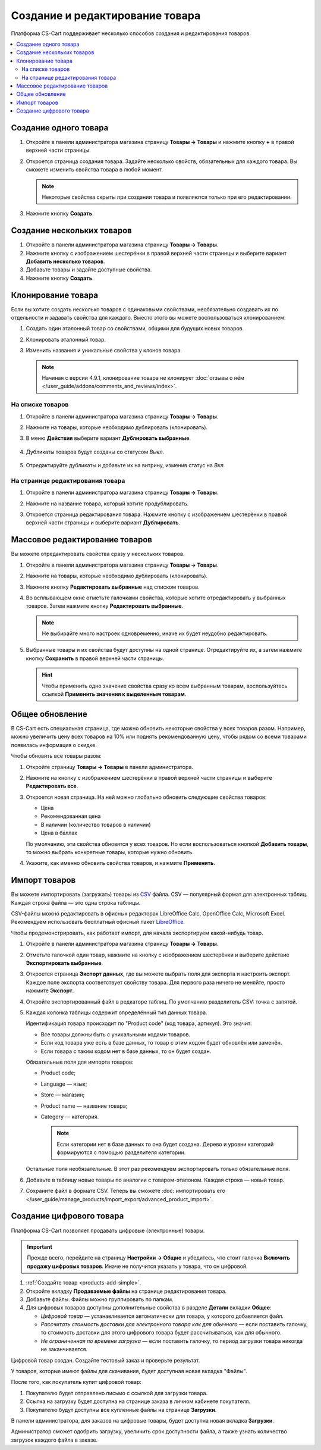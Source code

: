 ********************************
Создание и редактирование товара
********************************

Платформа CS-Cart поддерживает несколько способов создания и редактирования товаров.

.. contents::
    :local: 
    :depth: 2

.. _products-add-simple:

======================
Cоздание одного товара
======================

#. Откройте в панели администратора магазина страницу **Товары → Товары** и нажмите кнопку **+** в правой верхней части страницы.

   .. fancybox:: img/catalog_29.png
       :alt: Кнопка "Плюс" добавляет новый товар.

#. Откроется страница создания товара. Задайте несколько свойств, обязательных для каждого товара. Вы сможете изменить свойства товара в любой момент.

   .. note::

       Некоторые свойства скрыты при создании товара и появляются только при его редактировании.

#. Нажмите кнопку **Создать**.

   .. fancybox:: img/catalog_30.png
        :alt: Страница создания товара в CS-Cart.

.. _products-add-group:

===========================
Создание нескольких товаров
===========================

#. Откройте в панели администратора магазина страницу **Товары → Товары**.

#. Нажмите кнопку с изображением шестерёнки в правой верхней части страницы и выберите вариант **Добавить несколько товаров**.

   .. fancybox:: img/catalog_31.png
       :alt: Нажмите на "шестерёнку" и выберите действие "Добавить несколько товаров".

#. Добавьте товары и задайте доступные свойства.

   .. fancybox:: img/catalog_32.png
       :alt: Задайте обязательные свойства товаров.

#. Нажмите кнопку **Создать**.

===================
Клонирование товара
===================

Если вы хотите создать несколько товаров с одинаковыми свойствами, необязательно создавать их по отдельности и задавать свойства для каждого. Вместо этого вы можете воспользоваться клонированием:

#. Создать один эталонный товар со свойствами, общими для будущих новых товаров.

#. Клонировать эталонный товар.

#. Изменить названия и уникальные свойства у клонов товара.

   .. note::

       Начиная с версии 4.9.1, клонирование товара не клонирует :doc:`отзывы о нём </user_guide/addons/comments_and_reviews/index>`.

-----------------
На списке товаров
-----------------

#. Откройте в панели администратора магазина страницу **Товары → Товары**.

#. Нажмите на товары, которые необходимо дублировать (клонировать).

#. В меню **Действия** выберите вариант **Дублировать выбранные**.

    .. fancybox:: img/catalog_33.png
        :alt: Создание дубликата товара в CS-Cart.

#. Дубликаты товаров будут созданы со статусом *Выкл.*

    .. fancybox:: img/catalog_34.png
        :alt: Клонирование товаров в CS-Cart.

#. Отредактируйте дубликаты и добавьте их на витрину, изменив статус на *Вкл.*

---------------------------------
На странице редактирования товара
---------------------------------

#. Откройте в панели администратора магазина страницу **Товары → Товары**.

#. Нажмите на название товара, который хотите продублировать.

#. Откроется страница редактирования товара. Нажмите кнопку с изображением шестерёнки в правой верхней части страницы и выберите вариант **Дублировать**.

    .. fancybox:: img/catalog_35.png
        :alt: Клонирование товара на странице редактирования.

.. _products-bulk-editing:

===============================
Массовое редактирование товаров
===============================

Вы можете отредактировать свойства сразу у нескольких товаров.

#. Откройте в панели администратора магазина страницу **Товары → Товары**.

#. Нажмите на товары, которые необходимо дублировать (клонировать).

#. Нажмите кнопку **Редактировать выбранные** над списком товаров.

   .. fancybox:: img/catalog_75.png
       :alt:  Кнопка "Редактировать выбранное" позволяет редактировать определённые свойства сразу у нескольких товаров.

#. Во всплывающем окне отметьте галочками свойства, которые хотите отредактировать у выбранных товаров. Затем нажмите кнопку **Редактировать выбранные**.

   .. note:: 

       Не выбирайте много настроек одновременно, иначе их будет неудобно редактировать.

   .. fancybox:: img/catalog_76.png
       :alt: Отметьте галочками те свойства товаров, которые хотите отредактировать.

#. Выбранные товары и их свойства будут доступны на одной странице. Отредактируйте их, а затем нажмите кнопку **Сохранить** в правой верхней части страницы.

   .. hint::

       Чтобы применить одно значение свойства сразу ко всем выбранным товарам, воспользуйтесь ссылкой **Применить значения к выделенным товарам**.

   .. fancybox:: img/catalog_77.png
       :alt: Все указанные свойства выбраных товаров появятся на одной странице.

.. _products-global-update:

================
Общее обновление
================

В CS-Cart есть специальная страница, где можно обновить некоторые свойства у всех товаров разом. Например, можно увеличить цену всех товаров на 10% или поднять рекомендованную цену, чтобы рядом со всеми товарами появилась информация о скидке.

Чтобы обновить все товары разом: 

#. Откройте страницу **Товары → Товары** в панели администратора.

#. Нажмите на кнопку с изображением шестерёнки в правой верхней части страницы и выберите **Редактировать все**.

   .. fancybox:: img/catalog_27.png
       :alt: Товары

#. Откроется новая страница. На ней можно глобально обновить следующие свойства товаров:

   * Цена

   * Рекомендованная цена

   * В наличии (количество товаров в наличии)

   * Цена в баллах

   По умолчанию, эти свойства обновятся у всех товаров. Но если воспользоваться кнопкой **Добавить товары**, то можно выбрать конкретные товары, которые нужно обновить.

#. Укажите, как именно обновить свойства товаров, и нажмите **Применить**.

   .. fancybox:: img/catalog_28.png
       :alt: Страница "Редактировать все" позволяет обновить цены и количество товаров на складе разом для всех товаров, или только для некоторых.

.. _products-csv-import:

==============
Импорт товаров
==============

Вы можете импортировать (загружать) товары из `CSV <http://ru.wikipedia.org/wiki/CSV>`_  файла. CSV — популярный формат для электронных таблиц. Каждая строка файла — это одна строка таблицы.

CSV-файлы можно редактировать в офисных редакторах LibreOffice Calc, OpenOffice Calc, Microsoft Excel. Рекомендуем использовать бесплатный офисный пакет `LibreOffice <http://ru.libreoffice.org/>`_.

Чтобы продемонстрировать, как работает импорт, для начала экспортируем какой-нибудь товар.
    
#. Откройте в панели администратора магазина страницу **Товары → Товары**.

#. Отметьте галочкой один товар, нажмите на кнопку с изображением шестерёнки и выберите действие **Экспортировать выбранные**.

   .. fancybox:: img/catalog_36.png
       :alt: В CS-Cart можно экспортировать все товары или только определённые выбранные товары.

#. Откроется страница **Экспорт данных**, где вы можете выбрать поля для экспорта и настроить экспорт. Каждое поле экспорта соответствует свойству товара. Для первого раза ничего не меняйте, просто нажмите **Экспорт**.

   .. fancybox:: img/catalog_37.png
       :alt: Выбор экспортируемых настроек товаров.

#. Откройте экспортированный файл в редкаторе таблиц. По умолчанию разделитель CSV: точка с запятой.

   .. fancybox:: img/catalog_39.png
       :alt: Экспрортированный CSV-файл в редкаторе таблиц.

#. Каждая колонка таблицы содержит определённый тип данных товара.

   Идентификация товара происходит по "Product code" (код товара, артикул). Это значит:
    
   * Все товары должны быть с уникальными кодами товаров.

   * Если код товара уже есть в базе данных, то товар с этим кодом будет обновлён или заменён.

   * Если товара с таким кодом нет в базе данных, то он будет создан.

   Обязательные поля для импорта товаров:

   * Product code;

   * Language — язык;

   * Store — магазин;

   * Product name — название товара;

   * Category — категория.

     .. note::

         Если категории нет в базе данных то она будет создана. Дерево и уровни категорий формируются с помощью разделителя категории.

   Остальные поля необязательные. В этот раз рекомендуем экспортировать только обязательные поля.

#. Добавьте в таблицу новые товары по аналогии с товаром-эталоном. Каждая строка — новый товар.

   .. fancybox:: img/catalog_40.png
       :alt: Новые товары в файле CSV.

#. Сохраните файл в формате CSV. Теперь вы сможете :doc:`импортировать его </user_guide/manage_products/import_export/advanced_product_import>`.

.. _products-add-digital:

=========================
Создание цифрового товара
=========================

Платформа CS-Cart позволяет продавать цифровые (электронные) товары.

.. important::

    Прежде всего, перейдите на страницу **Настройки → Общие** и убедитесь, что стоит галочка **Включить продажу цифровых товаров**. Иначе не получится указать у товара, что он цифровой.

#. :ref:`Создайте товар <products-add-simple>`.

#. Откройте вкладку **Продаваемые файлы** на странице редактирования товара.

   .. fancybox:: img/catalog_66.png
       :alt: Во вкладке "Продаваемые файлы" находятся файлы цифровых товаров.

#. Добавьте файлы. Файлы можно группировать по папкам.

   .. fancybox:: img/catalog_67.png
       :alt: Добавление нового скачиваемого файла для товара.      

#. Для цифровых товаров доступны дополнительные свойства в разделе **Детали** вкладки **Общее**:

   * *Цифровой товар* — устанавливается автоматически для товара, у которого добавляется файл.

   * *Рассчитать стоимость доставки для электронного товара как для обычного* — если поставить галочку, то стоимость доставки для этого цифрового товара будет рассчитываться, как для обычного.

   * *Не ограниченная по времени загрузка* — если поставить галочку, то период загрузки товара никогда не заканчивается. 

   .. fancybox:: img/catalog_69.png
       :alt: Дополнительные свойства скачиваемых товаров.

Цифровой товар создан. Создайте тестовый заказ и проверьте результат.

У товаров, которые имеют файлы для скачивания, будет доступная новая вкладка "Файлы".

.. fancybox:: img/catalog_68.png
    :alt: Цифровой товар на витрине в CS-Cart.

После того, как покупатель купит цифровой товар:

#. Покупателю будет отправлено письмо с ссылкой для загрузки товара.

#. Ссылка на загрузку будет доступна на странице заказа в личном кабинете покупателя.

   .. fancybox:: img/catalog_70.png
       :alt: Ссылка на загрузку товара в информации о заказе.

#. Покупателю будут доступны все купленные файлы на странице **Загрузки**.

   .. fancybox:: img/catalog_71.png
       :alt: Переход на страницу загрузок в CS-Cart.

   .. fancybox:: img/catalog_72.png
       :alt: На странице "Загрузки" отображаются все скачиваемые файлы, доступные покупателю.

В панели администратора, для заказов на цифровые товары, будет доступна новая вкладка **Загрузки**.

Администратор сможет одобрить загрузку, увеличить срок доступности файла, а также узнать количество загрузок каждого файла в заказе.

.. fancybox:: img/catalog_73.png
    :alt: Скачиваемые файлы в информации о заказе в панели администратора.
